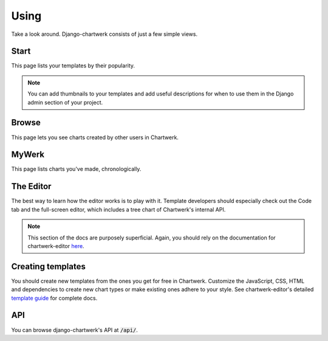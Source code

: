 =====
Using
=====

Take a look around. Django-chartwerk consists of just a few simple views.


Start
-----

This page lists your templates by their popularity.

.. note::
  You can add thumbnails to your templates and add useful descriptions for when to use them in the Django admin section of your project.

Browse
------

This page lets you see charts created by other users in Chartwerk.

MyWerk
------

This page lists charts you've made, chronologically.

The Editor
----------

The best way to learn how the editor works is to play with it. Template developers should especially check out the Code tab and the full-screen editor, which includes a tree chart of Chartwerk's internal API.


.. note::

  This section of the docs are purposely superficial. Again, you should rely on the documentation for chartwerk-editor `here <https://the-dallas-morning-news.gitbooks.io/chartwerk-editor/docs/introduction.html>`_.


Creating templates
------------------

You should create new templates from the ones you get for free in Chartwerk. Customize the JavaScript, CSS, HTML and dependencies to create new chart types or make existing ones adhere to your style. See chartwerk-editor's detailed `template guide <https://the-dallas-morning-news.gitbooks.io/chartwerk-editor/docs/template-basics.html>`_ for complete docs.


API
---

You can browse django-chartwerk's API at :code:`/api/`.
